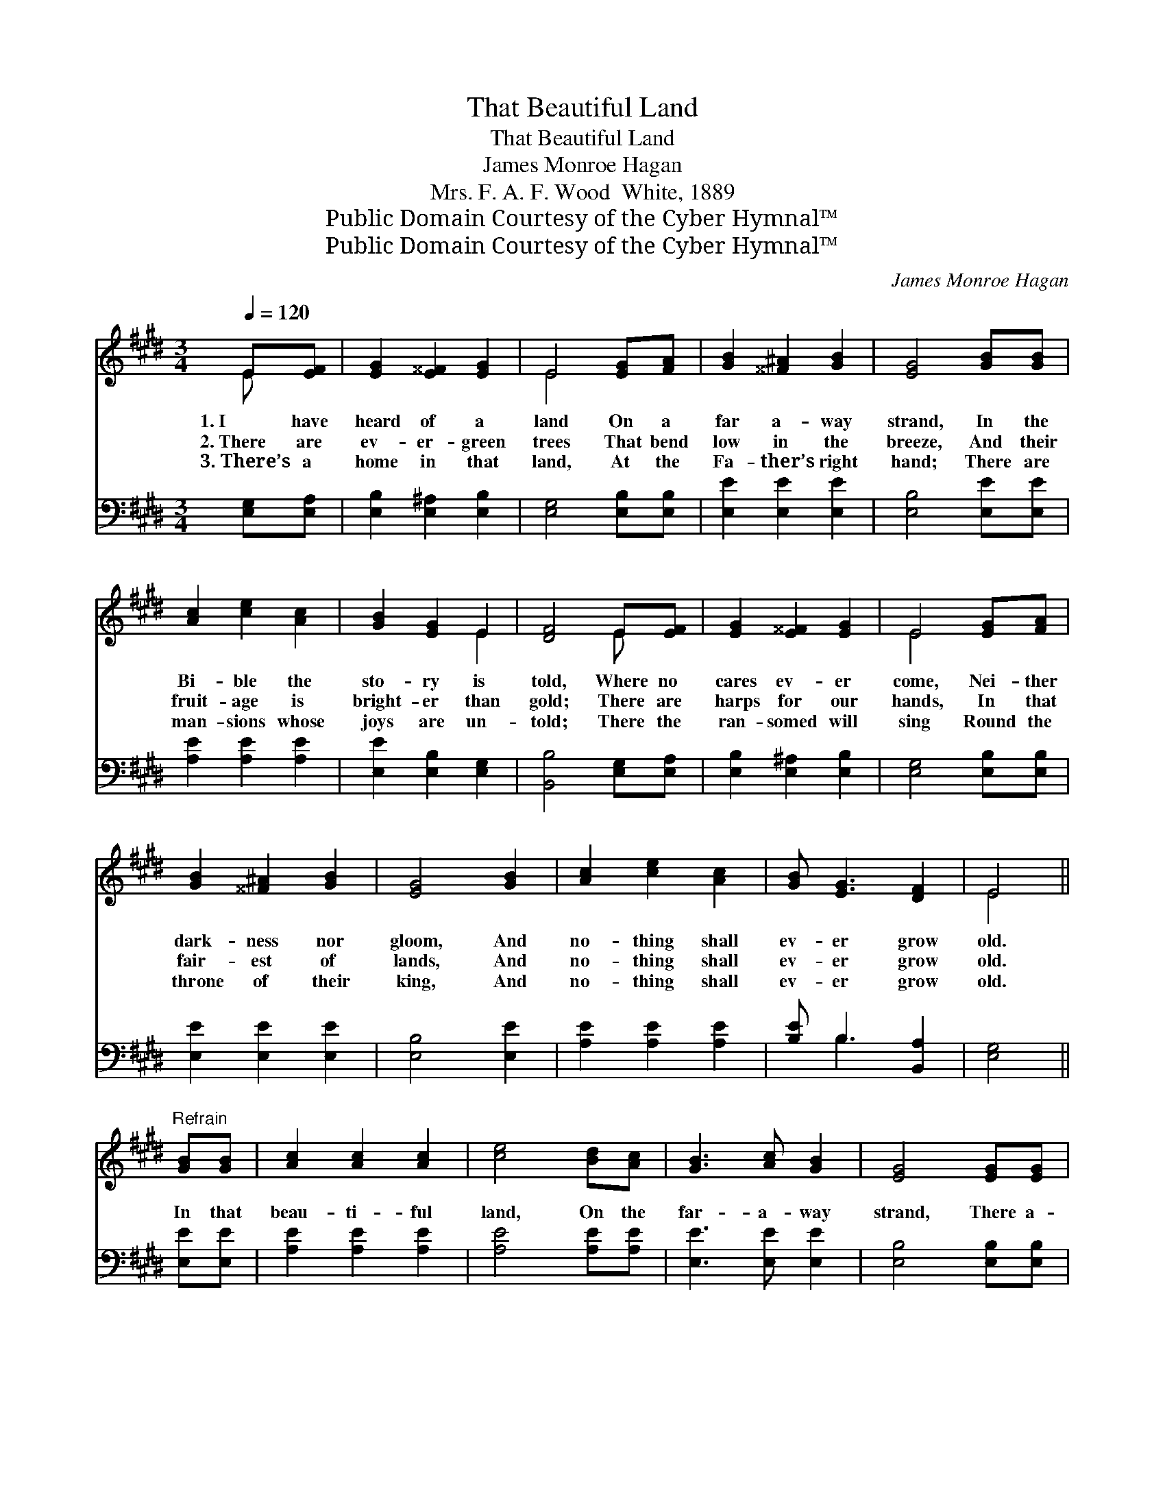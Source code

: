 X:1
T:That Beautiful Land
T:That Beautiful Land
T:James Monroe Hagan
T:Mrs. F. A. F. Wood  White, 1889
T:Public Domain Courtesy of the Cyber Hymnal™
T:Public Domain Courtesy of the Cyber Hymnal™
C:James Monroe Hagan
Z:Public Domain
Z:Courtesy of the Cyber Hymnal™
%%score ( 1 2 ) ( 3 4 )
L:1/8
Q:1/4=120
M:3/4
K:E
V:1 treble 
V:2 treble 
V:3 bass 
V:4 bass 
V:1
 E[EF] | [EG]2 [E^^F]2 [EG]2 | E4 [EG][FA] | [GB]2 [^^F^A]2 [GB]2 | [EG]4 [GB][GB] | %5
w: 1.~I have|heard of a|land On a|far a- way|strand, In the|
w: 2.~There are|ev- er- green|trees That bend|low in the|breeze, And their|
w: 3.~There’s a|home in that|land, At the|Fa- ther’s right|hand; There are|
 [Ac]2 [ce]2 [Ac]2 | [GB]2 [EG]2 E2 | [DF]4 E[EF] | [EG]2 [E^^F]2 [EG]2 | E4 [EG][FA] | %10
w: Bi- ble the|sto- ry is|told, Where no|cares ev- er|come, Nei- ther|
w: fruit- age is|bright- er than|gold; There are|harps for our|hands, In that|
w: man- sions whose|joys are un-|told; There the|ran- somed will|sing Round the|
 [GB]2 [^^F^A]2 [GB]2 | [EG]4 [GB]2 | [Ac]2 [ce]2 [Ac]2 | [GB] [EG]3 [DF]2 | E4 || %15
w: dark- ness nor|gloom, And|no- thing shall|ev- er grow|old.|
w: fair- est of|lands, And|no- thing shall|ev- er grow|old.|
w: throne of their|king, And|no- thing shall|ev- er grow|old.|
"^Refrain" [GB][GB] | [Ac]2 [Ac]2 [Ac]2 | [ce]4 [Bd][Ac] | [GB]3 [Ac] [GB]2 | [EG]4 [EG][EG] | %20
w: |||||
w: In that|beau- ti- ful|land, On the|far- a- way|strand, There a-|
w: |||||
 [EG]2 [DF]2 [DF]2 | [DB]2 [Fd]2 [Ec]2 | [DB]4 [AB][AB] | [Ge]2 [Ge]2 [Ge]2 | [Ge]4 [GB]2 | %25
w: |||||
w: waits us a|robe and a|crown; In that|ci- ty, we’re|told, The|
w: |||||
 [Ac]2 [Ac]2 [Ac]2 | [GB]4 [EG][FA] | [GB]2 [GB]2 [Ec]2 | [EB] [EG]3 [DF]2 | E4 |] %30
w: |||||
w: streets are pure|gold, And the|sun- light shall|nev- er go|down.|
w: |||||
V:2
 E x | x6 | E4 x2 | x6 | x6 | x6 | x4 E2 | x4 E x | x6 | E4 x2 | x6 | x6 | x6 | x6 | E4 || x2 | %16
 x6 | x6 | x6 | x6 | x6 | x6 | x6 | x6 | x6 | x6 | x6 | x6 | x6 | E4 |] %30
V:3
 [E,G,][E,A,] | [E,B,]2 [E,^A,]2 [E,B,]2 | [E,G,]4 [E,B,][E,B,] | [E,E]2 [E,E]2 [E,E]2 | %4
 [E,B,]4 [E,E][E,E] | [A,E]2 [A,E]2 [A,E]2 | [E,E]2 [E,B,]2 [E,G,]2 | [B,,B,]4 [E,G,][E,A,] | %8
 [E,B,]2 [E,^A,]2 [E,B,]2 | [E,G,]4 [E,B,][E,B,] | [E,E]2 [E,E]2 [E,E]2 | [E,B,]4 [E,E]2 | %12
 [A,E]2 [A,E]2 [A,E]2 | [B,E] B,3 [B,,A,]2 | [E,G,]4 || [E,E][E,E] | [A,E]2 [A,E]2 [A,E]2 | %17
 [A,E]4 [A,E][A,E] | [E,E]3 [E,E] [E,E]2 | [E,B,]4 [E,B,][E,B,] | [F,B,]2 [F,B,]2 [F,B,]2 | %21
 [F,B,]2 [F,B,]2 [F,^A,]2 | [B,,B,]4 [D,B,][D,B,] | [E,B,]2 [E,B,]2 [E,B,]2 | [E,B,]4 [E,E]2 | %25
 [A,E]2 [A,E]2 [A,E]2 | [E,E]4 [E,B,][E,B,] | [E,E]2 [E,B,]2 [A,,A,]2 | [B,,G,] [B,,G,]3 [B,,A,]2 | %29
 [E,G,]4 |] %30
V:4
 x2 | x6 | x6 | x6 | x6 | x6 | x6 | x6 | x6 | x6 | x6 | x6 | x6 | x B,3 x2 | x4 || x2 | x6 | x6 | %18
 x6 | x6 | x6 | x6 | x6 | x6 | x6 | x6 | x6 | x6 | x6 | x4 |] %30

